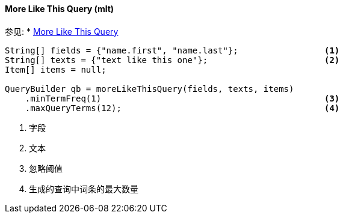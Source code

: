 [[java-query-dsl-mlt-query]]
==== More Like This Query (mlt)

参见:
 * https://www.elastic.co/guide/en/elasticsearch/reference/5.2/query-dsl-mlt-query.html[More Like This Query]

[source,java]
--------------------------------------------------
String[] fields = {"name.first", "name.last"};                 <1>
String[] texts = {"text like this one"};                       <2>
Item[] items = null;

QueryBuilder qb = moreLikeThisQuery(fields, texts, items)
    .minTermFreq(1)                                            <3>
    .maxQueryTerms(12);                                        <4>
--------------------------------------------------
<1> 字段
<2> 文本
<3> 忽略阈值
<4> 生成的查询中词条的最大数量
